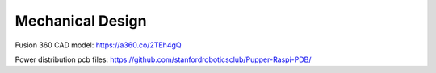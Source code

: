 Mechanical Design
=================

Fusion 360 CAD model: https://a360.co/2TEh4gQ

.. raw:: html
    
    <iframe src="https://stanford195.autodesk360.com/shares/public/SH919a0QTf3c32634dcfedf61e031f673710?mode=embed" width="640" height="480" allowfullscreen="true" webkitallowfullscreen="true" mozallowfullscreen="true"  frameborder="0"></iframe>


Power distribution pcb files: https://github.com/stanfordroboticsclub/Pupper-Raspi-PDB/
